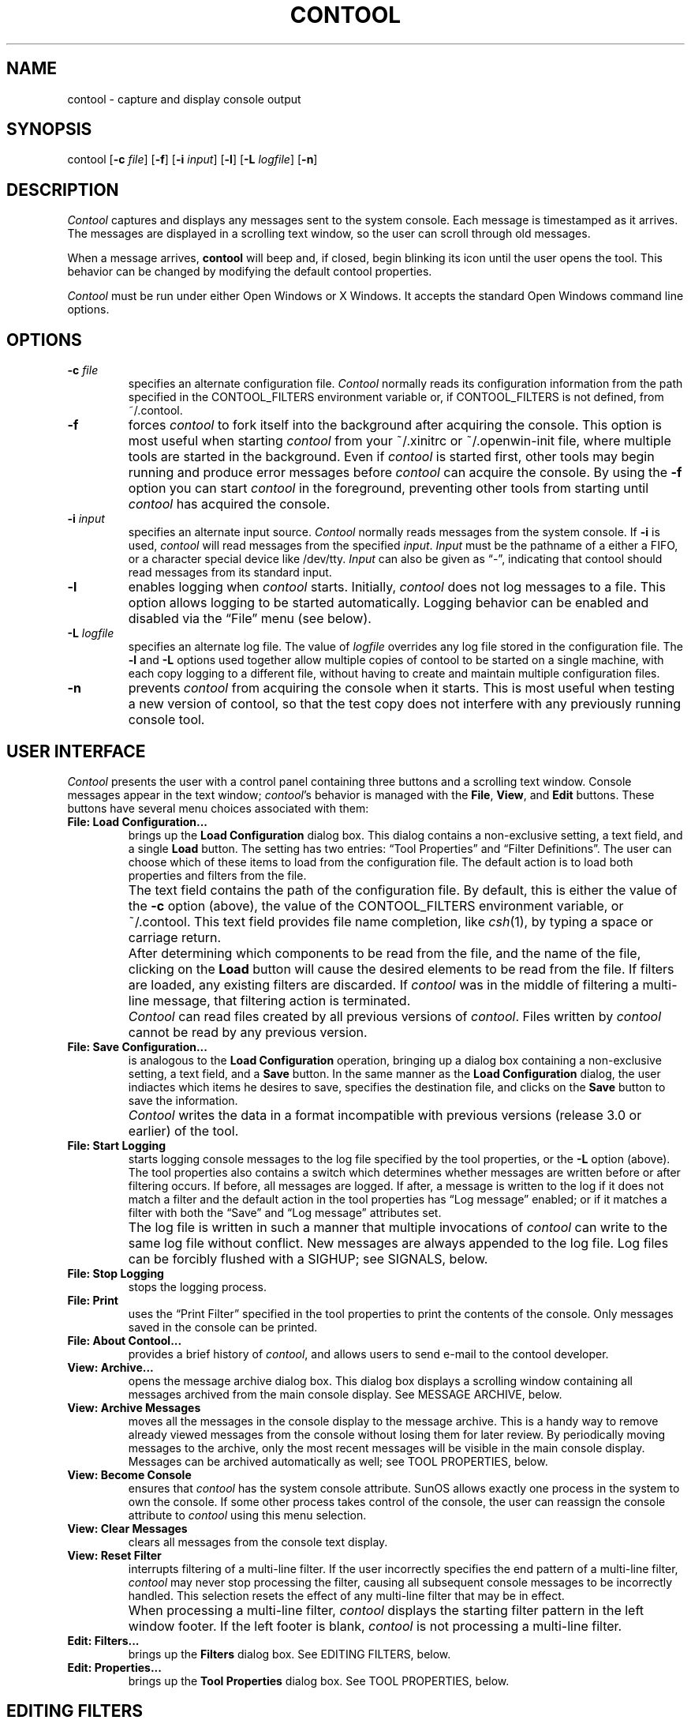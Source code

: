 .TH CONTOOL 1 "24 February 1994"
.SH NAME
contool \- capture and display console output
.SH SYNOPSIS
contool [\fB\(hyc\fP \fIfile\fP] [\fB\(hyf\fP] [\fB\(hyi\fP \fIinput\fP] [\fB\(hyl\fP] [\f3\(hyL\fP \f2logfile\fP] [\f3\(hyn\fP]
.SH DESCRIPTION
.LP
\f2Contool\fP captures and displays any messages sent to the system console.
Each message is timestamped as it arrives.  The messages are displayed in a
scrolling text window, so the user can scroll through old messages.
.LP
When a message arrives, \f3contool\fP will beep and, if closed, begin
blinking its icon until the user opens the tool.  This behavior can be changed
by modifying the default contool properties.
.LP
\f2Contool\fP must be run under either Open Windows or X Windows.
It accepts the standard Open Windows command line options.
.SH OPTIONS
.IP "\fB\\(hyc\fP \fIfile\fP"
specifies an alternate configuration file.  \f2Contool\fP normally
reads its configuration information from the path specified in
the CONTOOL_FILTERS environment variable or, if CONTOOL_FILTERS
is not defined, from ~/.contool.
.IP "\fB\\(hyf\fP"
forces \f2contool\fP to fork itself into the background after 
acquiring the console.  This option is most useful when starting
\f2contool\fP from your ~/.xinitrc or ~/.openwin-init file, where
multiple tools are started in the background.  Even if \f2contool\fP is
started first, other tools may begin running and produce error
messages before \f2contool\fP can acquire the console.  By using the
\fB-f\fP option you can start \f2contool\fP in the foreground,
preventing other tools from starting until \f2contool\fP has acquired
the console.
.IP "\fB\\(hyi\fP \fIinput\fP"
specifies an alternate input source.  \f2Contool\fP normally reads
messages from the system console.  If \fB-i\fP is used, \f2contool\fP
will read messages from the specified \fIinput\fP.  \fIInput\fP must
be the pathname of a either a FIFO, or a character special device like
/dev/tty.  \fIInput\fP can also be given as \*(lq-\*(rq, indicating
that contool should read messages from its standard input.
.IP "\fB\\(hyl\fP"
enables logging when \f2contool\fP starts.  Initially, \f2contool\fP
does not log messages to a file.  This option allows logging to be started
automatically.  Logging behavior can be enabled and disabled via the
\*(lqFile\*(rq menu (see below).
.IP "\fB\\(hyL\fP \fIlogfile\fP"
specifies an alternate log file.  The value of \fIlogfile\fP overrides
any log file stored in the configuration file.  The \fB-l\fP and \fB-L\fP
options used together allow multiple copies of contool to be started on 
a single machine, with each copy logging to a different file, without
having to create and maintain multiple configuration files.
.IP "\fB\\(hyn\fP"
prevents \f2contool\fP from acquiring the console when it starts.  This
is most useful when testing a new version of contool, so that the test
copy does not interfere with any previously running console tool.
.SH USER INTERFACE
.LP
\f2Contool\fP presents the user with a control panel containing three
buttons and a scrolling text window.  Console messages appear in the
text window; \f2contool\fP's behavior is managed with the \fBFile\fP,
\fBView\fP, and \fBEdit\fP buttons.  These buttons have several menu choices
associated with them:
.IP "\fBFile: Load Configuration...\fP"
brings up the \fBLoad Configuration\fP dialog box.  This dialog contains
a non-exclusive setting, a text field, and a single \fBLoad\fP button.
The setting has two entries: \*(lqTool Properties\*(rq and \*(lqFilter
Definitions\*(rq.  The user can choose which of these items to load from
the configuration file.  The default action is to load both properties and
filters from the file.
.IP ""
The text field contains the path of the configuration file.  By default,
this is either the value of the \fB-c\fP option (above), the value of the
CONTOOL_FILTERS environment variable, or ~/.contool.
This text field provides file name completion, like \f2csh\fP(1), by typing
a space or carriage return.
.IP ""
After determining which components to be read from the file, and the name of
the file, clicking on the \fBLoad\fP button will cause the desired elements
to be read from the file.  If filters are loaded, any existing filters are
discarded.  If \f2contool\fP was in the middle of filtering a multi-line message,
that filtering action is terminated.
.IP ""
\f2Contool\fP can read files created by all previous versions of
\f2contool\fP.  Files written by \f2contool\fP cannot be read by any previous
version.
.IP "\fBFile: Save Configuration...\fP"
is analogous to the \fBLoad Configuration\fP operation, bringing up a dialog
box containing a non-exclusive setting, a text field, and a \fBSave\fP
button.  In the same manner as the \fBLoad Configuration\fP dialog, the
user indiactes which items he desires to save, specifies the destination
file, and clicks on the \fBSave\fP button to save the information.
.IP ""
\f2Contool\fP writes the data in a format incompatible with previous
versions (release 3.0 or earlier) of the tool.
.IP "\fBFile: Start Logging\fP"
starts logging console messages to the log file specified by the tool
properties, or the \fB-L\fP option (above).  The tool properties also
contains a switch which determines whether messages are written before
or after filtering occurs.  If before, all messages are logged.  If after,
a message is written to the log if it does not match a filter and the default
action in the tool properties has \*(lqLog message\*(rq enabled; or if it
matches a filter with both the \*(lqSave\*(rq and \*(lqLog message\*(rq 
attributes set.
.IP ""
The log file is written in such a manner that multiple invocations of
\f2contool\fP can write to the same log file without conflict.  New 
messages are always appended to the log file.  Log files can be forcibly
flushed with a SIGHUP; see SIGNALS, below.
.IP "\fBFile: Stop Logging\fP"
stops the logging process.
.IP "\fBFile: Print\fP"
uses the \*(lqPrint Filter\*(rq specified in the tool properties to 
print the contents of the console.  Only messages saved in the console
can be printed.
.IP "\fBFile: About Contool...\fP"
provides a brief history of \f2contool\fP, and allows users to send
e-mail to the contool developer.
.IP "\fBView: Archive...\fP"
opens the message archive dialog box.  This dialog box displays a 
scrolling window containing all messages archived from the main 
console display.  See MESSAGE ARCHIVE, below.
.IP "\fBView: Archive Messages\fP"
moves all the messages in the console display to the message archive.
This is a handy way to remove already viewed messages from the console
without losing them for later review.  By periodically moving 
messages to the archive, only the most recent messages will be
visible in the main console display.  Messages can be archived automatically
as well; see TOOL PROPERTIES, below.
.IP "\fBView: Become Console\fP"
ensures that \f2contool\fP has the system console attribute.  SunOS
allows exactly one process in the system to own the console.  If some
other process takes control of the console, the user can reassign the
console attribute to \f2contool\fP using this menu selection.
.IP "\fBView: Clear Messages\fP"
clears all messages from the console text display.
.IP "\fBView: Reset Filter\fP"
interrupts filtering of a multi-line filter.  If the user incorrectly
specifies the end pattern of a multi-line filter, \f2contool\fP may
never stop processing the filter, causing all subsequent console
messages to be incorrectly handled.  This selection resets the effect
of any multi-line filter that may be in effect.
.IP ""
When processing a multi-line filter, \f2contool\fP displays the
starting filter pattern in the left window footer.  If the left footer
is blank, \f2contool\fP is not processing a multi-line filter.
.IP "\fBEdit: Filters...\fP"
brings up the \fBFilters\fP dialog box.  See EDITING FILTERS, below.
.IP "\fBEdit: Properties...\fP"
brings up the \fBTool Properties\fP dialog box.  See TOOL PROPERTIES, below.
.SH EDITING FILTERS
The \fBFilters\fP dialog presents a scrolling list of filters and a variety of
devices used to modify the current filter set.  The items in this dialog are:
.IP "\fBFilters\fP"
This scrolling list shows the starting pattern of each filter currently used by
\f2contool\fP.  The pattern text is preceded by a small glyph indicating
whether the filter is a single-line or multi-line filter.
.IP ""
If exactly one item in the list is selected, the properties of that filter
will be displayed in the dialog box.  If no, or more than one, filter is
selected, the remainder of the dialog box is grayed out.
.IP "\fBInsert\fP"
This button inserts a new blank filter into the scrolling list, allowing
the user to add new filters to the filter set.  A menu attached to
the button allows the user to select the insert point: at the top of the
list, before the current selection, after the current selection, or at
the bottom of the list.  The \*(lqbefore\*(rq and \*(lqafter\*(rq
choices are only enabled if exactly one filter in the list is selected.
The default position is the bottom of the list.
.IP "\fBEdit\fP"
This button edits the currently selected filters in the list.  The
menu attached to this button has four choices: \fBCut\fP, \fBCopy\fP, \fBPaste\fP,
and \fBDelete\fP.
.IP ""
The \fBCut\fP operation removes the selected filters from the list
and places them on the clipboard, where they can subsequently be pasted
back into the list.
.IP ""
The \fBCopy\fP operation copies the selected filters to the clipboard.
The filters are not removed from the list.  The copied filters can subsequently
be pasted back into the list.
.IP ""
The \fBPaste\fP operation copies filters from the clipboard into the list.
This selection has a menu which specifies the paste position: at the top of the
list, before the current selection, after the current selection, or at
the bottom of the list.  The \*(lqbefore\*(rq and \*(lqafter\*(rq
choices are only enabled if exactly one filter in the list is selected.
The default position is the bottom of the list.
.IP ""
The \fBDelete\fP operation removes the selected filters from the list
without placing them on the clipboard.  Once deleted, filters cannot
be recovered with a paste operation.
.IP ""
The \fBCut\fP, \fBCopy\fP, and \fBDelete\fP selections are only presented
if one or more filters in the list are selected.  The \fBPaste\fP selection
is only available after a \fBCut\fP or \fBCopy\fP operation.
.IP "\fBUpdate\fP"
This button updates the currently selected filter using the values 
presented in the remainder of the dialog box.  This button is only
accessible if exactly one filter in the list is selected.
.IP ""
\fBUpdate\fP is used to modify an existing filter.  When just that filter
is selected, its attributes are placed into the other dialog elements
described below.  After adjusting the filter attributes, the user clicks
the \fBUpdate\fP button to apply the changes to the currently selected
filter.
.IP ""
In a similar manner, \fBUpdate\fP is used to apply attributes to a new,
blank filter placed in the list via the \fBInsert\fP button.
.IP "\fBType\fP"
The \fBType\fP toggle indicates whether a filter will match just a single
line message, or will match a multiple line message.  When \*(lqSingle
line filter\*(rq is chosen, the \fBEnd pattern\fP item is disabled,
and the user must specify the pattern which will match a single line of
text written to the console.  When \*(lqMulti-line filter\*(rq is
selected, the \fBEnd pattern\fP item is enabled, and the user needs to specify
both a starting and an ending pattern.  All text following a line which
matches the starting pattern, up to and including a line which matches the
ending pattern, is considered to be part of the filtered message.
.IP "\fBPattern\fP"
This text field specifies the regular expression which matches the first
(and, in the case of single line filters, the only) line of text in the
filtered message.  Any valid regular expression is permitted.  Users that
are trying to match some text exactly should be aware that regular
expressions can match text anywhere in a line, and that the expression
should be anchored to the start (or end) of the line by using the "^"
(or "$") metacharacters.  For more information on regular expressions,
see \f2ed\fP(1).
.IP ""
As a special extension to regular expressions, \f2contool\fP recognizes
a backslash (\*(lq\\\*(rq) followed by one or more octal digits as a single
character in the expression.  This allows non-printing characters, such as
control characters, to be inserted in the text pattern.  If a backslash is
followed by any other character, it is placed in the pattern verbatim.  Thus,
to create an expression which matches a control-G followed by a backslash, the
pattern \*(lq\\007\\\*(rq would suffice.
.IP "\fBEnd pattern\fP"
If the \fBType\fP is set to \*(lqMulti-line filter\*(rq, this field
must contain the regular expression which matches the last line of the
block of text handled by this filter.
.IP "\fBTimeout\fP"
If the \fBType\fP is set to \*(lqMulti-line filter\*(rq, this field
sets a limit on how long \f2contool\fP will process the filter.  This
prevents filters with erroneous end patterns from absorbing all console
output once they begin filtering.  The default value, 0, indicates that
no timeout is in effect.
.IP "\fBComment\fP"
This text field contains any comments regarding the filter the user
wishes to record.  Since some filters can be rather arcane, it is suggested
that users comment their filters.
.IP "\fBWhen matched\fP"
This exclusive setting dictates the behavior of \f2contool\fP when a
filter is matched.  If \*(lqSave message\*(rq is chosen, the message
is copied into the console display, and various actions can be taken.
If \*(lqIgnore message\*(rq is selected, the filter text is discarded
and no further actions are taken by \f2contool\fP.
.IP "\fBWhen saved\fP"
If \fBWhen matched\fP is set to \*(lqSave message\*(rq, this non-exclusive
choice item will be enabled, allowing the user to specify what contool
should do with this message.
.IP ""
The \*(lqBeep\*(rq choice causes the terminal bell to be sounded.  If
selected, the beep counter to the right of this item is enabled, allowing
the user to choose anywhere from one brief beep up to 99 annoying beeps.
.IP ""
The \*(lqCommand\*(rq choice causes a single command to be executed.
The text field to the right of this item must contain the command to
be executed.  \f2Contool\fP will write the text of the message to the
standard input of the command.  For example, using \*(lqmail -s 'Contool
output' user\*(rq as the command would mail the message text to the
\f2user\fP.
.IP ""
The \*(lqFlash icon\*(rq choice causes the \f2contool\fP icon to flash,
alternating between the \*(lqCheck console\*(rq and \*(lqFlash\*(rq
icons.
.IP ""
The \*(lqLog message\*(rq choice causes the message to be written to
the message log, if logging is enabled and is performed after filtering.
.IP ""
The \*(lqOpen window\*(rq choice causes \f2contool\fP to open from
its iconic state, and to move in front of any obscuring windows.
.IP ""
The \*(lqTimestamp\*(rq choice causes \f2contool\fP to write a timestamp
to the console before copying the message into the console.  The timestamp
is written in conjunction with the timestamp resolution specified in the
\fBTool Properties\fP dialog.
.IP "\fBApply\fP"
This button makes the filters contained in the scrolling list the current
set of active filters.  Until this button is clicked, all changes made to
the filters are not used by \f2contool\fP.  After clicking \fBAccept\fP,
the changed filters become the current working set.
.IP ""
Note that even after clicking \fBAccept\fP, the configuration file is
not updated.  To make the changes permanent between invocations of
\f2contool\fP, press the \fBApply and Save\fP button, or use the \fBSave Configuration\fP
dialog to save the changed filters.
.IP "\fBApply and Save\fP"
This button makes the filters in the scrolling list the current set of
active filters and writes those filters and the tool properties to the
current configuration file.  To write the filters to a different file, or
to write just the filters without the tool properties, press the \fBApply\fP
button and use the \fBSave Configuration\fP dialog instead.
.IP "\fBReset\fP"
This button discards any changes made to the current filter set, 
restoring the filter list to match the current filter set in use
by \f2contool\fP.
.SH TOOL PROPERTIES
The \fBTool Properties\fP dialog allows the user to change the default behavior
of \f2contool\fP.  This includes various tool attributes, and the 
actions taken when a message arrives which does not match any filter.
The various properties include:
.IP "\fBDefault action\fP"
This non-exclusive setting determines the actions taken by \f2contool\fP
when a message arrives which does not match any filter.  The various
choices in this setting exactly correspond to the \fBWhen saved\fP
setting the \fBFilters\fP dialog, above.
.IP "\fBLog file\fP
This text field contains the path of the file to which messages will
be logged.  This field must be filled in before logging is enabled.
.IP "\fBLog messages\fP"
If this exclusive setting is set to \*(lqbefore filtering\*(rq, all
messages will be logged.  If set to \*(lqafter filtering\*(rq, 
messages that match filters whose \*(lqWhen matched\*(rq behavior is
set to \*(lqIgnore message\*(rq will not be logged.
.IP "\fBArchive messages\fP"
This exclusive setting determines how messages will be moved from the
main console display to the message archive.  If set to
\*(lqManually\*(rq, messages will only be archived when the user selects
\fBArchive Messages\fP from the \fBView\fP menu in the main \f2contool\fP
window.  If set to \*(lqWhen closing contool\*(rq, messages are copied to
the archive whenever the \f2contool\fP window is closed.  This mode assumes that
you typically open \f2contool\fP, read all the messages, and close the window.
Each time you open the window, you'll only see messages that have arrived
since you last closed \f2contool\fP.
.IP ""
Archived messages can be viewed in the message archive, described below.
.IP "\fBPrint filter\fP"
This text field specifies the command to be used to print the
console.  The default is \*(lqlpr\*(rq.  Local site dependencies
may require a different command.
.IP "\fB\\*(lqAll is well\\*(rq icon\fP"
This text field contains the path of a file in either icon or XBM format.
Icon-format files may be created with \f2iconedit\fP(1); XBM-format files
are created with a number of tools.  If the path is not absolute, the
value of the ICON_PATH environment variable will be used to find the
file.  ICON_PATH should contain a list of directories, separated by
colons.
The contained image will be used as \f2contool\fP's regular icon image.
This image is displayed whenever no flashing is in effect.
.IP "\fB\\*(lqAll is well\\*(rq icon mask\fP"
This text field contains the path of a file in either icon or XBM format.
The contained image will be used to mask \f2contool\fP's \*(lqAll is well\*(rq
icon image when \f2contool\fP is run on a color desktop.  Masking is not 
supported on monochrome desktops.  The \*(lqAll is well\*(rq icon is not masked
if this field is left blank.
.IP "\fB\\*(lqCheck console\\*(rq icon\fP"
This image is alternated with the \fB\*(lqFlash\*(rq icon\fP image whenever flashing
is required.
.IP "\fB\\*(lqCheck console\\*(rq icon mask\fP"
This image will be used to mask \f2contool\fP's \*(lqCheck console\*(rq
icon image when \f2contool\fP is run on a color desktop.  The \*(lqCheck console\*(rq icon is not masked
if this field is left blank.
.IP "\fB\\*(lqFlash\\*(rq icon\fP"
This image is alternated with the \fB\*(lqCheck console\*(rq icon\fP image whenever flashing
is required.  Ideally, all three icons should be the same size.
.IP "\fB\\*(lqFlash\\*(rq icon mask\fP"
This image will be used to mask \f2contool\fP's \*(lqFlash\*(rq
icon image when \f2contool\fP is run on a color desktop.  The \*(lqFlash\*(rq icon is not masked
if this field is left blank.
.IP "\fBTimestamp resolution\fP"
This numeric field specifies the minimum number of seconds to wait before
writing a new timestamp to the console.  Messages which require timestamping
will only write a timestamp if this number of seconds have transpired since the
last timestamp.
.IP "\fBMaximum message text\fP"
This numeric field determines the maximum size, in bytes, of messages that will
be stored in the console.  When writing a message to the console would exceed
this limit, some number of bytes, as determined by the \fBOverflow delete amount\fP,
below, will be removed from the front of the console.  This feature prevents the
console from becoming so large over time that it begins to swamp system resources.
.IP "\fBOverflow delete amount\fP"
When writing a message to the console would exceed the \fBMaximum message text\fP,
above, text will be deleted from the beginning of the console to make room.
This numeric field specifies how many bytes to remove to make room.  \f2Contool\fP
will attempt to remove whole messages within the constraints of the console
size to preserve a readable console.
.IP "\fBApply\fP"
This button makes the values in the dialog box the
current tool properties.  Until this button is clicked, all changes made to
the properties are not used by \f2contool\fP.  After clicking \fBAccept\fP,
the changed values become the current properties.
.IP ""
Note that even after clicking \fBAccept\fP, the configuration file is
not updated.  To make the changes permanent between invocations of
\f2contool\fP, use the \fBSave Configuration\fP dialog to save the
changed properties.
.IP "\fBReset\fP"
This button discards any changes in the dialog box made to the current properties, 
restoring the properties to match the current properties in use
by \f2contool\fP.
.SH MESSAGE ARCHIVE
The \fBMessage Archive\fP dialog allows the user to view archived messages.
The dialog presents a scrolling text window and two buttons.
.IP "\fBClear\fP"
The \fBClear\fP button removes all the messages from the archive.  Normally, 
the archive
works like the main \f2contool\fP display: it retains a certain amount of text,
and deletes the oldest messages as new messages arrive in excess of that
amount.  The \fBClear\fP button circumvents this feature and explicitly
clears the archive display.
.IP ""
The archive window will hold ten times the amount of text specified for the
main console display, as determined by the \fBMaximum message text\fP
value in the \fBTool Properties\fP dialog, described above.
.IP "\fBPrint\fP
The \fBPrint\fP button prints the contents of the archive, using the 
\*(lqPrint Filter\*(rq specified in the \fBTool Properties\fP dialog.
.SH CONFIGURATION FILE FORMAT
Previous versions of \f2contool\fP relied on the user editing the
configuration file by hand.  This version manages the file automatically,
and it is not intended that the file be edited directly by users.
See EDITING FILTERS, above, for information on modifying the behavior
of \f2contool\fP.
.SH ENVIRONMENT VARIABLES
\f2Contool\fP uses certain environment variables to control its behavior.
They are:
.IP "\fBCONTOOL_FILTERS\fP"
specifies the file from which \f2contool\fP reads its filters and properties.
If not defined, ~/.contool is used.  If \fB-c\fP is specified, it overrides
the use of CONTOOL_FILTERS.
.IP "\fBCONTOOL_LABEL\fP"
specifies the label to be placed in \f2contool\fP's main window.  The default
label contains the current release number of \f2contool\fP.
.IP "\fBCONTOOL_LOGNAME\fP"
specifies the name to be prefixed to each message written to the console log
file.  If this variable is not defined, the machine's hostname is used.
.IP "\fBICON_PATH\fP"
contains a colon-separated list of directories which \f2contool\fP will
search to find the icon files specified in various tool properties.
.SH SIGNALS
\f2Contool\fP will respond to certain Unix signals.  They are:
.IP "\fBSIGHUP\fP"
Upon receipt of SIGHUP, \f2contool\fP will close and reopen its log file,
if logging is enabled.  This guarantees that logged messages are flushed
to disk.
.IP "\fBSIGUSR1\fP"
Upon receipt of SIGUSR1, \f2contool\fP will stop blinking its icon.  This
is a handy way to stop blinking without opening \f2contool\fP.
.SH FILES
.ta 2i
\f2\fP~/.contool	configuration file
.SH SEE ALSO
cmdtool(1), ed(1), kill(1), mkfifo(2), signal(3)
.SH AUTHOR
.LP
Chuck Musciano
.br
Advanced Technology Department
.br
Harris Corporation
.br
PO Box 37, MS 16/1912
.br
Melbourne, FL 32902
.br
(407) 727-6131
.br
E-mail: chuck@trantor.harris-atd.com
.br
Fax: (407) 729-3363
.SH BUGS
.LP
\f2Contool\fP is a view-only tool, and there is no way to type commands
on the console.
.LP
Window system bugs may cause unusual, but harmless, quirks in the behavior
of \f2contool\fP.  In particular, displaying a menu in a dialog box without
actually selecting an item from that menu may cause the dialog box to close.
